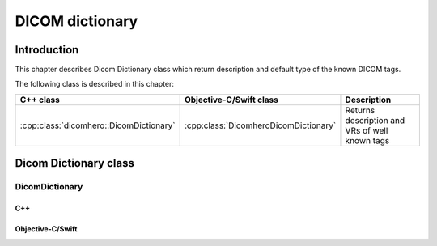 DICOM dictionary
================

Introduction
------------

This chapter describes Dicom Dictionary class which return description and default type of the known DICOM tags.

The following class is described in this chapter:

+-----------------------------------------------+---------------------------------------------+-------------------------------+
|C++ class                                      |Objective-C/Swift class                      |Description                    |
+===============================================+=============================================+===============================+
|:cpp:class:`dicomhero::DicomDictionary`        |:cpp:class:`DicomheroDicomDictionary`        |Returns description and VRs of |
|                                               |                                             |well known tags                |
+-----------------------------------------------+---------------------------------------------+-------------------------------+


Dicom Dictionary class
----------------------

DicomDictionary
...............

C++
,,,

.. doxygenclass:: dicomhero::DicomDictionary
   :members:

Objective-C/Swift
,,,,,,,,,,,,,,,,,

.. doxygenclass:: DicomheroDicomDictionary
   :members:

